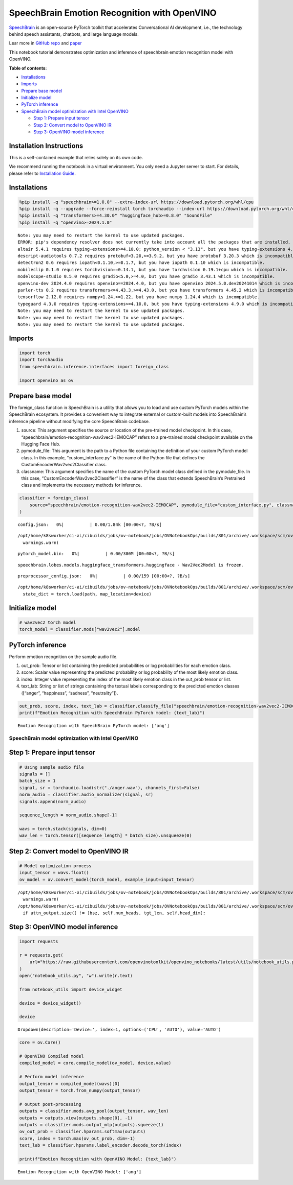 SpeechBrain Emotion Recognition with OpenVINO
=============================================

`SpeechBrain <https://github.com/speechbrain/speechbrain>`__ is an
open-source PyTorch toolkit that accelerates Conversational AI
development, i.e., the technology behind speech assistants, chatbots,
and large language models.

Lear more in `GitHub
repo <https://github.com/speechbrain/speechbrain>`__ and
`paper <https://arxiv.org/pdf/2106.04624>`__

This notebook tutorial demonstrates optimization and inference of
speechbrain emotion recognition model with OpenVINO.


**Table of contents:**


-  `Installations <#installations>`__
-  `Imports <#imports>`__
-  `Prepare base model <#prepare-base-model>`__
-  `Initialize model <#initialize-model>`__
-  `PyTorch inference <#pytorch-inference>`__
-  `SpeechBrain model optimization with Intel
   OpenVINO <#speechbrain-model-optimization-with-intel-openvino>`__

   -  `Step 1: Prepare input tensor <#step-1-prepare-input-tensor>`__
   -  `Step 2: Convert model to OpenVINO
      IR <#step-2-convert-model-to-openvino-ir>`__
   -  `Step 3: OpenVINO model
      inference <#step-3-openvino-model-inference>`__

Installation Instructions
~~~~~~~~~~~~~~~~~~~~~~~~~

This is a self-contained example that relies solely on its own code.

We recommend running the notebook in a virtual environment. You only
need a Jupyter server to start. For details, please refer to
`Installation
Guide <https://github.com/openvinotoolkit/openvino_notebooks/blob/latest/README.md#-installation-guide>`__.

Installations
~~~~~~~~~~~~~



.. code:: ipython3

    %pip install -q "speechbrain>=1.0.0" --extra-index-url https://download.pytorch.org/whl/cpu
    %pip install -q --upgrade --force-reinstall torch torchaudio --index-url https://download.pytorch.org/whl/cpu
    %pip install -q "transformers>=4.30.0" "huggingface_hub>=0.8.0" "SoundFile"
    %pip install -q "openvino>=2024.1.0"


.. parsed-literal::

    Note: you may need to restart the kernel to use updated packages.
    ERROR: pip's dependency resolver does not currently take into account all the packages that are installed. This behaviour is the source of the following dependency conflicts.
    altair 5.4.1 requires typing-extensions>=4.10.0; python_version < "3.13", but you have typing-extensions 4.9.0 which is incompatible.
    descript-audiotools 0.7.2 requires protobuf<3.20,>=3.9.2, but you have protobuf 3.20.3 which is incompatible.
    detectron2 0.6 requires iopath<0.1.10,>=0.1.7, but you have iopath 0.1.10 which is incompatible.
    mobileclip 0.1.0 requires torchvision==0.14.1, but you have torchvision 0.19.1+cpu which is incompatible.
    modelscope-studio 0.5.0 requires gradio<5.0,>=4.0, but you have gradio 3.43.1 which is incompatible.
    openvino-dev 2024.4.0 requires openvino==2024.4.0, but you have openvino 2024.5.0.dev20241014 which is incompatible.
    parler-tts 0.2 requires transformers<=4.43.3,>=4.43.0, but you have transformers 4.45.2 which is incompatible.
    tensorflow 2.12.0 requires numpy<1.24,>=1.22, but you have numpy 1.24.4 which is incompatible.
    typeguard 4.3.0 requires typing-extensions>=4.10.0, but you have typing-extensions 4.9.0 which is incompatible.
    Note: you may need to restart the kernel to use updated packages.
    Note: you may need to restart the kernel to use updated packages.
    Note: you may need to restart the kernel to use updated packages.


Imports
~~~~~~~



.. code:: ipython3

    import torch
    import torchaudio
    from speechbrain.inference.interfaces import foreign_class
    
    import openvino as ov

Prepare base model
~~~~~~~~~~~~~~~~~~



The foreign_class function in SpeechBrain is a utility that allows you
to load and use custom PyTorch models within the SpeechBrain ecosystem.
It provides a convenient way to integrate external or custom-built
models into SpeechBrain’s inference pipeline without modifying the core
SpeechBrain codebase.

1. source: This argument specifies the source or location of the
   pre-trained model checkpoint. In this case,
   “speechbrain/emotion-recognition-wav2vec2-IEMOCAP” refers to a
   pre-trained model checkpoint available on the Hugging Face Hub.
2. pymodule_file: This argument is the path to a Python file containing
   the definition of your custom PyTorch model class. In this example,
   “custom_interface.py” is the name of the Python file that defines the
   CustomEncoderWav2vec2Classifier class.
3. classname: This argument specifies the name of the custom PyTorch
   model class defined in the pymodule_file. In this case,
   “CustomEncoderWav2vec2Classifier” is the name of the class that
   extends SpeechBrain’s Pretrained class and implements the necessary
   methods for inference.

.. code:: ipython3

    classifier = foreign_class(
        source="speechbrain/emotion-recognition-wav2vec2-IEMOCAP", pymodule_file="custom_interface.py", classname="CustomEncoderWav2vec2Classifier"
    )



.. parsed-literal::

    config.json:   0%|          | 0.00/1.84k [00:00<?, ?B/s]


.. parsed-literal::

    /opt/home/k8sworker/ci-ai/cibuilds/jobs/ov-notebook/jobs/OVNotebookOps/builds/801/archive/.workspace/scm/ov-notebook/.venv/lib/python3.8/site-packages/transformers/configuration_utils.py:302: UserWarning: Passing `gradient_checkpointing` to a config initialization is deprecated and will be removed in v5 Transformers. Using `model.gradient_checkpointing_enable()` instead, or if you are using the `Trainer` API, pass `gradient_checkpointing=True` in your `TrainingArguments`.
      warnings.warn(



.. parsed-literal::

    pytorch_model.bin:   0%|          | 0.00/380M [00:00<?, ?B/s]


.. parsed-literal::

    speechbrain.lobes.models.huggingface_transformers.huggingface - Wav2Vec2Model is frozen.



.. parsed-literal::

    preprocessor_config.json:   0%|          | 0.00/159 [00:00<?, ?B/s]


.. parsed-literal::

    /opt/home/k8sworker/ci-ai/cibuilds/jobs/ov-notebook/jobs/OVNotebookOps/builds/801/archive/.workspace/scm/ov-notebook/.venv/lib/python3.8/site-packages/speechbrain/utils/checkpoints.py:194: FutureWarning: You are using `torch.load` with `weights_only=False` (the current default value), which uses the default pickle module implicitly. It is possible to construct malicious pickle data which will execute arbitrary code during unpickling (See https://github.com/pytorch/pytorch/blob/main/SECURITY.md#untrusted-models for more details). In a future release, the default value for `weights_only` will be flipped to `True`. This limits the functions that could be executed during unpickling. Arbitrary objects will no longer be allowed to be loaded via this mode unless they are explicitly allowlisted by the user via `torch.serialization.add_safe_globals`. We recommend you start setting `weights_only=True` for any use case where you don't have full control of the loaded file. Please open an issue on GitHub for any issues related to this experimental feature.
      state_dict = torch.load(path, map_location=device)


Initialize model
~~~~~~~~~~~~~~~~



.. code:: ipython3

    # wav2vec2 torch model
    torch_model = classifier.mods["wav2vec2"].model

PyTorch inference
~~~~~~~~~~~~~~~~~



Perform emotion recognition on the sample audio file.

1. out_prob: Tensor or list containing the predicted probabilities or
   log probabilities for each emotion class.
2. score: Scalar value representing the predicted probability or log
   probability of the most likely emotion class.
3. index: Integer value representing the index of the most likely
   emotion class in the out_prob tensor or list.
4. text_lab: String or list of strings containing the textual labels
   corresponding to the predicted emotion classes ([“anger”,
   “happiness”, “sadness”, “neutrality”]).

.. code:: ipython3

    out_prob, score, index, text_lab = classifier.classify_file("speechbrain/emotion-recognition-wav2vec2-IEMOCAP/anger.wav")
    print(f"Emotion Recognition with SpeechBrain PyTorch model: {text_lab}")


.. parsed-literal::

    Emotion Recognition with SpeechBrain PyTorch model: ['ang']


SpeechBrain model optimization with Intel OpenVINO
--------------------------------------------------



Step 1: Prepare input tensor
~~~~~~~~~~~~~~~~~~~~~~~~~~~~



.. code:: ipython3

    # Using sample audio file
    signals = []
    batch_size = 1
    signal, sr = torchaudio.load(str("./anger.wav"), channels_first=False)
    norm_audio = classifier.audio_normalizer(signal, sr)
    signals.append(norm_audio)
    
    sequence_length = norm_audio.shape[-1]
    
    wavs = torch.stack(signals, dim=0)
    wav_len = torch.tensor([sequence_length] * batch_size).unsqueeze(0)

Step 2: Convert model to OpenVINO IR
~~~~~~~~~~~~~~~~~~~~~~~~~~~~~~~~~~~~



.. code:: ipython3

    # Model optimization process
    input_tensor = wavs.float()
    ov_model = ov.convert_model(torch_model, example_input=input_tensor)


.. parsed-literal::

    /opt/home/k8sworker/ci-ai/cibuilds/jobs/ov-notebook/jobs/OVNotebookOps/builds/801/archive/.workspace/scm/ov-notebook/.venv/lib/python3.8/site-packages/transformers/modeling_utils.py:4779: FutureWarning: `_is_quantized_training_enabled` is going to be deprecated in transformers 4.39.0. Please use `model.hf_quantizer.is_trainable` instead
      warnings.warn(
    /opt/home/k8sworker/ci-ai/cibuilds/jobs/ov-notebook/jobs/OVNotebookOps/builds/801/archive/.workspace/scm/ov-notebook/.venv/lib/python3.8/site-packages/transformers/models/wav2vec2/modeling_wav2vec2.py:871: TracerWarning: Converting a tensor to a Python boolean might cause the trace to be incorrect. We can't record the data flow of Python values, so this value will be treated as a constant in the future. This means that the trace might not generalize to other inputs!
      if attn_output.size() != (bsz, self.num_heads, tgt_len, self.head_dim):


Step 3: OpenVINO model inference
~~~~~~~~~~~~~~~~~~~~~~~~~~~~~~~~



.. code:: ipython3

    import requests
    
    r = requests.get(
        url="https://raw.githubusercontent.com/openvinotoolkit/openvino_notebooks/latest/utils/notebook_utils.py",
    )
    open("notebook_utils.py", "w").write(r.text)
    
    from notebook_utils import device_widget
    
    device = device_widget()
    
    device




.. parsed-literal::

    Dropdown(description='Device:', index=1, options=('CPU', 'AUTO'), value='AUTO')



.. code:: ipython3

    core = ov.Core()
    
    # OpenVINO Compiled model
    compiled_model = core.compile_model(ov_model, device.value)
    
    # Perform model inference
    output_tensor = compiled_model(wavs)[0]
    output_tensor = torch.from_numpy(output_tensor)
    
    # output post-processing
    outputs = classifier.mods.avg_pool(output_tensor, wav_len)
    outputs = outputs.view(outputs.shape[0], -1)
    outputs = classifier.mods.output_mlp(outputs).squeeze(1)
    ov_out_prob = classifier.hparams.softmax(outputs)
    score, index = torch.max(ov_out_prob, dim=-1)
    text_lab = classifier.hparams.label_encoder.decode_torch(index)
    
    print(f"Emotion Recognition with OpenVINO Model: {text_lab}")


.. parsed-literal::

    Emotion Recognition with OpenVINO Model: ['ang']


